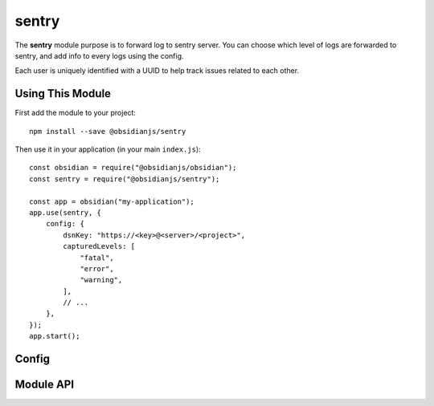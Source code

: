 sentry
======

The **sentry** module purpose is to forward log to sentry server. You can
choose which level of logs are forwarded to sentry, and add info to every logs
using the config.

Each user is uniquely identified with a UUID to help track issues related to
each other.


Using This Module
-----------------

First add the module to your project::

    npm install --save @obsidianjs/sentry

Then use it in your application (in your main ``index.js``)::

   const obsidian = require("@obsidianjs/obsidian");
   const sentry = require("@obsidianjs/sentry");

   const app = obsidian("my-application");
   app.use(sentry, {
       config: {
           dsnKey: "https://<key>@<server>/<project>",
           capturedLevels: [
               "fatal",
               "error",
               "warning",
           ],
           // ...
       },
   });
   app.start();


Config
------

.. data:: dnsKey

   The DSN Key of the project on Sentry

   E.g.::

      "https://5d41402abc4b2a76b9719d911017c592@sentry.io/myproject"

.. data:: capturedLevels

   List of log level that will be sent to the Sentry server.

   Available levels:

   * ``"error"``
   * ``"warn"``
   * ``"info"``

   E.g.::

       ["error", "warn"]

   .. NOTE::

      Uncaught error are not considered as a "log level" and are always
      forwared to the Sentry server.

.. data:: userInfos

   An object with any additional information you want. It will be added to each
   log sent to the sentry server.


Module API
----------

.. js:autoclass:: modules/sentry/src/sentry.Sentry
   :members:
   :short-name:
